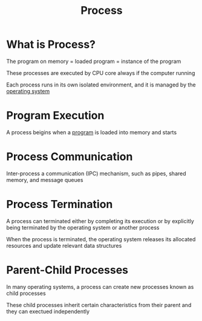 #+title: Process

* What is Process?
The program on memory = loaded program = instance of the program

These processes are executed by CPU core always if the computer running

Each process runs in its own isolated environment, and it is managed by the [[file:./os.org][operating system]]

* Program Execution
A process beigins when a [[file:./execution.org][program]] is loaded into memory and starts

* Process Communication
Inter-process a communication (IPC) mechanism, such as pipes, shared memory, and message queues

* Process Termination
A process can terminated either by completing its execution or by
explicitly being terminated by the operating system or another process

When the process is terminated, the operating system releases its allocated resources and update relevant data structures

* Parent-Child Processes
In many operating systems, a process can create new processes known as child processes

These child processes inherit certain characteristics from their parent and they can exectued independently

